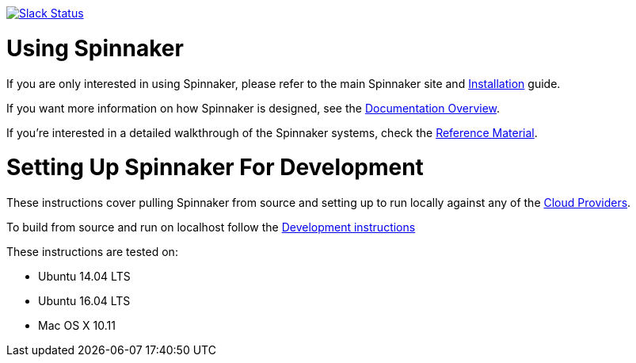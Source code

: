 :doctype: book

image:http://join.spinnaker.io/badge.svg[Slack Status,link=http://join.spinnaker.io]

= Using Spinnaker

If you are only interested in using Spinnaker, please refer to the main
Spinnaker site and https://www.spinnaker.io/setup/[Installation] guide.

If you want more information on how Spinnaker is designed, see the https://www.spinnaker.io/concepts/[Documentation Overview].

If you're interested in a detailed walkthrough of the Spinnaker systems, check the https://www.spinnaker.io/reference/[Reference Material].

= Setting Up Spinnaker For Development

These instructions cover pulling Spinnaker from source and setting up to run locally against any of the https://www.spinnaker.io/setup/install/providers/supported[Cloud Providers].

To build from source and run on localhost follow the https://www.spinnaker.io/community/contributing/#how-to-run-spinnaker-locally-for-development[Development instructions]

These instructions are tested on:

* Ubuntu 14.04 LTS
* Ubuntu 16.04 LTS
* Mac OS X 10.11

